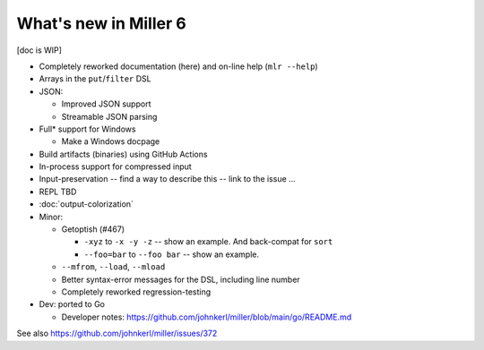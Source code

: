 ..
    PLEASE DO NOT EDIT DIRECTLY. EDIT THE .rst.in FILE PLEASE.

What's new in Miller 6
================================================================

[doc is WIP]

* Completely reworked documentation (here) and on-line help (``mlr --help``)
* Arrays in the ``put``/``filter`` DSL
* JSON:

  * Improved JSON support
  * Streamable JSON parsing

* Full* support for Windows

  * Make a Windows docpage

* Build artifacts (binaries) using GitHub Actions
* In-process support for compressed input
* Input-preservation -- find a way to describe this -- link to the issue ...
* REPL TBD
* :doc:`output-colorization`
* Minor:

  * Getoptish (#467)

    * ``-xyz`` to ``-x -y -z`` -- show an example. And back-compat for ``sort``
    * ``--foo=bar`` to ``--foo bar`` -- show an example.

  * ``--mfrom``, ``--load``, ``--mload``
  * Better syntax-error messages for the DSL, including line number
  * Completely reworked regression-testing

* Dev: ported to Go

  * Developer notes: https://github.com/johnkerl/miller/blob/main/go/README.md

See also https://github.com/johnkerl/miller/issues/372
